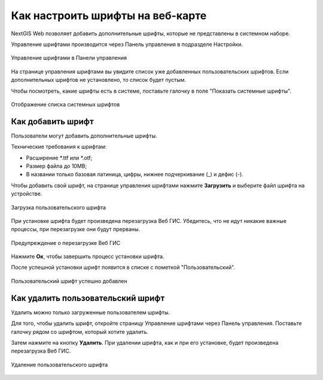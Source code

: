 .. sectionauthor:: Юлия Григоренко <grigorenko.j@gmail.com>

.. _ngcom_fonts:

Как настроить шрифты на веб-карте
====================================

NextGIS Web позволяет добавить дополнительные шрифты, которые не представлены в системном наборе.

Управление шрифтами производится через Панель управления в подразделе Настройки.

.. figure:: _static/controlpanel_fonts_ru.png
   :name: controlpanel_fonts_pic
   :align: center
   :width: 18cm

   Управление шрифтами в Панели управления

На странице управления шрифтами вы увидите список уже добавленных пользовательских шрифтов. Если дополнительных шрифтов не установлено, то список будет пустым.

Чтобы посмотреть, какие шрифты есть в системе, поставьте галочку в поле "Показать системные шрифты".

.. figure:: _static/font_show_system_ru.png
   :name: font_show_system_pic
   :align: center
   :width: 18cm

   Отображение списка системных шрифтов

.. _ngcom_fonts_add:

Как добавить шрифт
------------------

Пользователи могут добавить дополнительные шрифты.

Технические требования к шрифтам:

* Расширение  *.ttf или *.otf;
* Размер файла до 10MB;
* В названии только базовая латиница, цифры, нижнее подчеркивание (_) и дефис (-).

Чтобы добавить свой шрифт, на странице управления шрифтами нажмите **Загрузить** и выберите файл шрифта на устройстве.

.. figure:: _static/font_upload_ru.png
   :name: font_upload_pic
   :align: center
   :width: 18cm

   Загрузка пользовательского шрифта


При установке шрифта будет произведена перезагрузка Веб ГИС. Убедитесь, что не идут никакие важные процессы, при перезагрузке они будут прерваны.

.. figure:: _static/font_upload_refresh_alert_ru.png
   :name: font_upload_refresh_alert_pic
   :align: center
   :width: 12cm

   Предупреждение о перезагрузке Веб ГИС

Нажмите **Ок**, чтобы завершить процесс установки шрифта.

После успешной установки шрифт появится в списке с пометкой "Пользовательский".

.. figure:: _static/font_upload_result_ru.png
   :name: font_upload_result_pic
   :align: center
   :width: 18cm

   Пользовательский шрифт успешно добавлен

.. _ngcom_fonts_del:

Как удалить пользовательский шрифт
-----------------------------------

Удалить можно только загруженные пользователем шрифты.

Для того, чтобы удалить шрифт, откройте страницу Управление шрифтами через Панель управления. Поставьте галочку рядом со шрифтом, который хотите удалить.

Затем нажмите на кнопку **Удалить**. При удалении шрифта, как и при его установке, будет произведена перезагрузка Веб ГИС.

.. figure:: _static/font_delete_ru.png
   :name: font_delete_pic
   :align: center
   :width: 18cm

   Удаление пользовательского шрифта
